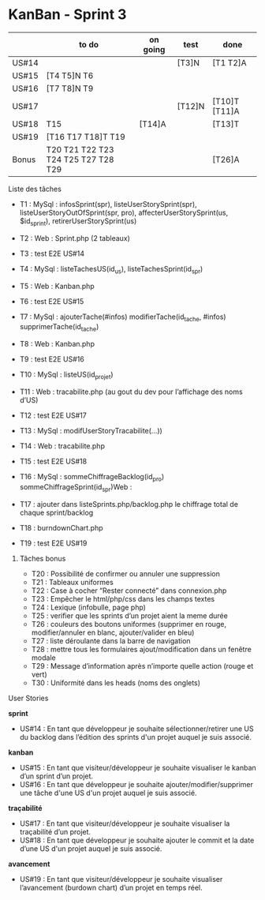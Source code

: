 * KanBan - Sprint 3

|       | to do                               | on going | test   | done          |
|-------+-------------------------------------+----------+--------+---------------|
| US#14 |                                     |          | [T3]N  | [T1 T2]A      |
| US#15 | [T4 T5]N T6                         |          |        |               |
| US#16 | [T7 T8]N T9                         |          |        |               |
| US#17 |                                     |          | [T12]N | [T10]T [T11]A |
| US#18 | T15                                 | [T14]A   |        | [T13]T        |
| US#19 | [T16 T17 T18]T T19                  |          |        |               |
|-------+-------------------------------------+----------+--------+---------------|
| Bonus | T20 T21 T22 T23 T24 T25 T27 T28 T29 |          |        | [T26]A        |


**** Liste des tâches

+ T1 : MySql : infosSprint(spr), listeUserStorySprint(spr), listeUserStoryOutOfSprint(spr, pro), affecterUserStorySprint(us, $id_sprint), retirerUserStorySprint(us)
+ T2 : Web : Sprint.php (2 tableaux)
+ T3 : test E2E US#14

+ T4 : MySql : listeTachesUS(id_us), listeTachesSprint(id_spr)
+ T5 : Web : Kanban.php
+ T6 : test E2E US#15

+ T7 : MySql : ajouterTache(#infos) modifierTache(id_tache, #infos) supprimerTache(id_tache)
+ T8 : Web : Kanban.php
+ T9 : test E2E US#16

+ T10 : MySql : listeUS(id_projet) 
+ T11 : Web : tracabilite.php (au gout du dev pour l’affichage des noms d’US)
+ T12 : test E2E US#17

+ T13 : MySql : modifUserStoryTracabilite(...))
+ T14 : Web : tracabilite.php
+ T15 : test E2E US#18

+ T16 : MySql : sommeChiffrageBacklog(id_pro) sommeChiffrageSprint(id_spr)Web :
+ T17 : ajouter dans listeSprints.php/backlog.php le chiffrage total de chaque sprint/backlog
+ T18 : burndownChart.php
+ T19 : test E2E US#19


****** Tâches bonus

+ T20 : Possibilité de confirmer ou annuler une suppression
+ T21 : Tableaux uniformes
+ T22 : Case à cocher “Rester connecté” dans connexion.php
+ T23 : Empêcher le html/php/css dans les champs textes
+ T24 : Lexique (infobulle, page php)
+ T25 : verifier que les sprints d’un projet aient la meme durée
+ T26 : couleurs des boutons uniformes (supprimer en rouge, modifier/annuler en blanc, ajouter/valider en bleu)
+ T27 : liste déroulante dans la barre de navigation 
+ T28 : mettre tous les formulaires ajout/modification dans un fenêtre modale
+ T29 : Message d’information après n’importe quelle action (rouge et vert)
+ T30 : Uniformité dans les heads (noms des onglets)


**** User Stories

*sprint*
+ US#14 : En tant que développeur je souhaite sélectionner/retirer une US du backlog dans l’édition des sprints d'un projet auquel je suis associé.                           
*kanban*                                                                                                                                                                                 
+ US#15 : En tant que visiteur/développeur je souhaite visualiser le kanban d’un sprint d’un projet.                                                                          
+ US#16 : En tant que développeur je souhaite ajouter/modifier/supprimer une tâche d'une US d'un projet auquel je suis associé.                                               
*traçabilité*                                                                                                                                                                            
+ US#17 : En tant que visiteur/développeur je souhaite visualiser la traçabilité d’un projet.                                                                                 
+ US#18 : En tant que développeur je souhaite ajouter le commit et la date d’une US d'un projet auquel je suis associé.                                                       
*avancement*                                                                                                                                                                             
+ US#19 : En tant que visiteur/développeur je souhaite visualiser l’avancement (burdown chart) d’un projet en temps réel.                                                     




